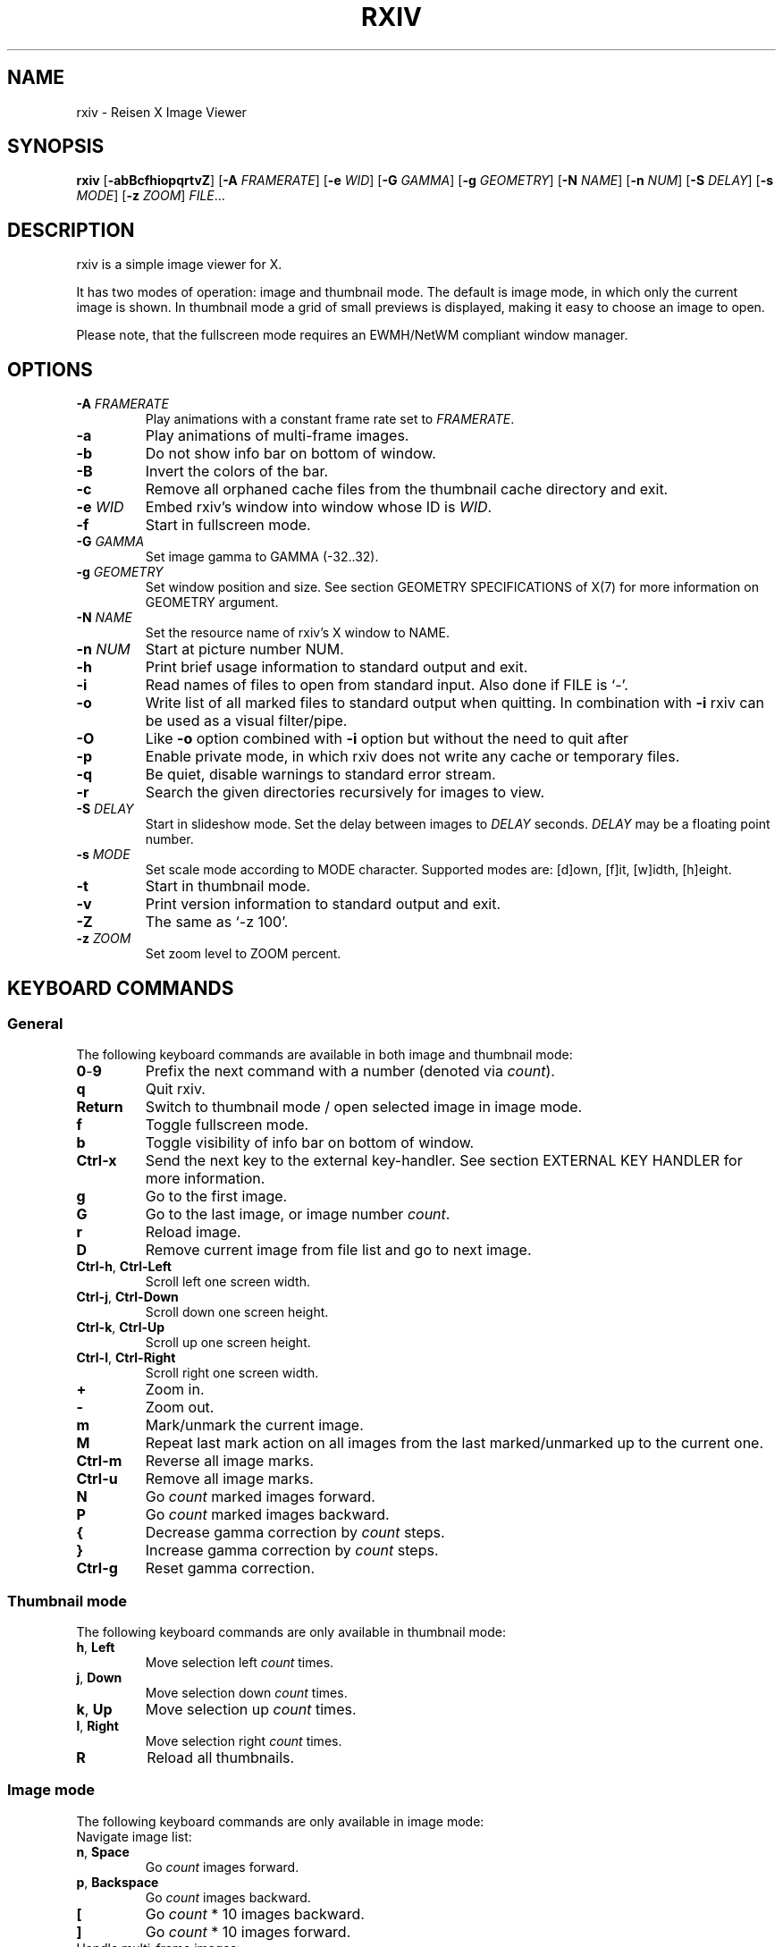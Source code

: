 .TH RXIV 1 rxiv\-VERSION
.SH NAME
rxiv \- Reisen X Image Viewer
.SH SYNOPSIS
.B rxiv
.RB [ \-abBcfhiopqrtvZ ]
.RB [ \-A
.IR FRAMERATE ]
.RB [ \-e
.IR WID ]
.RB [ \-G
.IR GAMMA ]
.RB [ \-g
.IR GEOMETRY ]
.RB [ \-N
.IR NAME ]
.RB [ \-n
.IR NUM ]
.RB [ \-S
.IR DELAY ]
.RB [ \-s
.IR MODE ]
.RB [ \-z
.IR ZOOM ]
.IR FILE ...
.SH DESCRIPTION
rxiv is a simple image viewer for X.
.P
It has two modes of operation: image and thumbnail mode. The default is image
mode, in which only the current image is shown. In thumbnail mode a grid of
small previews is displayed, making it easy to choose an image to open.
.P
Please note, that the fullscreen mode requires an EWMH/NetWM compliant window
manager.
.SH OPTIONS
.TP
.BI "\-A " FRAMERATE
Play animations with a constant frame rate set to
.IR FRAMERATE .
.TP
.B \-a
Play animations of multi-frame images.
.TP
.B \-b
Do not show info bar on bottom of window.
.TP
.B \-B
Invert the colors of the bar.
.TP
.B \-c
Remove all orphaned cache files from the thumbnail cache directory and exit.
.TP
.BI "\-e " WID
Embed rxiv's window into window whose ID is
.IR WID .
.TP
.B \-f
Start in fullscreen mode.
.TP
.BI "\-G " GAMMA
Set image gamma to GAMMA (-32..32).
.TP
.BI "\-g " GEOMETRY
Set window position and size. See section GEOMETRY SPECIFICATIONS of X(7) for
more information on GEOMETRY argument.
.TP
.BI "\-N " NAME
Set the resource name of rxiv's X window to NAME.
.TP
.BI "\-n " NUM
Start at picture number NUM.
.TP
.B \-h
Print brief usage information to standard output and exit.
.TP
.B \-i
Read names of files to open from standard input. Also done if FILE is `-'.
.TP
.B \-o
Write list of all marked files to standard output when quitting. In combination
with
.B \-i
rxiv can be used as a visual filter/pipe.
.TP
.B \-O
Like
.B \-o
option combined with
.B \-i
option but without the need to quit after
.TP
.B \-p
Enable private mode, in which rxiv does not write any cache or temporary files.
.TP
.B \-q
Be quiet, disable warnings to standard error stream.
.TP
.B \-r
Search the given directories recursively for images to view.
.TP
.BI "\-S " DELAY
Start in slideshow mode. Set the delay between images to
.I DELAY
seconds.
.I DELAY
may be a floating point number.
.TP
.BI "\-s " MODE
Set scale mode according to MODE character. Supported modes are: [d]own,
[f]it, [w]idth, [h]eight.
.TP
.B \-t
Start in thumbnail mode.
.TP
.B \-v
Print version information to standard output and exit.
.TP
.B \-Z
The same as `\-z 100'.
.TP
.BI "\-z " ZOOM
Set zoom level to ZOOM percent.
.SH KEYBOARD COMMANDS
.SS General
The following keyboard commands are available in both image and thumbnail mode:
.TP
.BR 0 \- 9
Prefix the next command with a number (denoted via
.IR count ).
.TP
.B q
Quit rxiv.
.TP
.B Return
Switch to thumbnail mode / open selected image in image mode.
.TP
.B f
Toggle fullscreen mode.
.TP
.B b
Toggle visibility of info bar on bottom of window.
.TP
.B Ctrl-x
Send the next key to the external key-handler. See section EXTERNAL KEY HANDLER
for more information.
.TP
.B g
Go to the first image.
.TP
.B G
Go to the last image, or image number
.IR count .
.TP
.B r
Reload image.
.TP
.B D
Remove current image from file list and go to next image.
.TP
.BR Ctrl-h ", " Ctrl-Left
Scroll left one screen width.
.TP
.BR Ctrl-j ", " Ctrl-Down
Scroll down one screen height.
.TP
.BR Ctrl-k ", " Ctrl-Up
Scroll up one screen height.
.TP
.BR Ctrl-l ", " Ctrl-Right
Scroll right one screen width.
.TP
.BR +
Zoom in.
.TP
.B \-
Zoom out.
.TP
.B m
Mark/unmark the current image.
.TP
.B M
Repeat last mark action on all images from the last marked/unmarked up to the
current one.
.TP
.B Ctrl-m
Reverse all image marks.
.TP
.B Ctrl-u
Remove all image marks.
.TP
.B N
Go
.I count
marked images forward.
.TP
.B P
Go
.I count
marked images backward.
.TP
.B {
Decrease gamma correction by
.I count
steps.
.TP
.B }
Increase gamma correction by
.I count
steps.
.TP
.B Ctrl-g
Reset gamma correction.
.SS Thumbnail mode
The following keyboard commands are only available in thumbnail mode:
.TP
.BR h ", " Left
Move selection left
.I count
times.
.TP
.BR j ", " Down
Move selection down
.I count
times.
.TP
.BR k ", " Up
Move selection up
.I count
times.
.TP
.BR l ", " Right
Move selection right
.I count
times.
.TP
.B R
Reload all thumbnails.
.SS Image mode
The following keyboard commands are only available in image mode:
.TP
Navigate image list:
.TP
.BR n ", " Space
Go
.I count
images forward.
.TP
.BR p ", " Backspace
Go
.I count
images backward.
.TP
.B [
Go
.I count
* 10 images backward.
.TP
.B ]
Go
.I count
* 10 images forward.
.TP
Handle multi-frame images:
.TP
.B Ctrl-n
Go
.I count
frames of a multi-frame image forward.
.TP
.B Ctrl-p
Go
.I count
frames of a multi-frame image backward.
.TP
.B Ctrl-Space
Play/stop animations of multi-frame images.
.TP
Panning:
.TP
.BR h ", " Left
Scroll image 1/5 of window width or
.I count
pixel left.
.TP
.BR j ", " Down
Scroll image 1/5 of window height or
.I count
pixel down.
.TP
.BR k ", " Up
Scroll image 1/5 of window height or
.I count
pixel up.
.TP
.BR l ", " Right
Scroll image 1/5 of window width or
.I count
pixel right.
.TP
.B H
Scroll to left image edge.
.TP
.B J
Scroll to bottom image edge.
.TP
.B K
Scroll to top image edge.
.TP
.B L
Scroll to right image edge.
.TP
Zooming:
.TP
.B =
Set zoom level to 100%, or
.IR count %.
.TP
.B w
Set zoom level to 100%, but fit large images into window.
.TP
.B W
Fit image to window.
.TP
.B e
Fit image to window width.
.TP
.B E
Fit image to window height.
.TP
Rotation:
.TP
.B <
Rotate image counter-clockwise by 90 degrees.
.TP
.B >
Rotate image clockwise by 90 degrees.
.TP
.B ?
Rotate image by 180 degrees.
.TP
Flipping:
.TP
.B |
Flip image horizontally.
.TP
.B _
Flip image vertically.
.TP
Miscellaneous:
.TP
.B a
Toggle anti-aliasing.
.TP
.B A
Toggle visibility of alpha-channel, i.e. image transparency.
.TP
.B s
Toggle slideshow mode and/or set the delay between images to
.I count
seconds.
.SH MOUSE COMMANDS
The following mouse mappings are available in image mode:
.TP
General:
.TP
.B Button3
Switch to thumbnail mode.
.TP
Navigate image list:
.TP
.B Button1
Go to the next image if the mouse cursor is in the right part of the window or
to the previous image if it is in the left part.
.TP
Panning:
.TP
.B Button2
Pan the image according to the mouse cursor position in the window while
keeping this button pressed down.
.TP
Zooming:
.TP
.B ScrollUp
Zoom in.
.TP
.B ScrollDown
Zoom out.
.SH CONFIGURATION
The following X resources are supported:
.TP
.B background
Color of the window background and bar foreground
.TP
.B foreground
Color of the window foreground and bar background
.TP
.B font
Name of Xft bar font
.TP
Please see xrdb(1) on how to change them.
.SH STATUS BAR
The information displayed on the left side of the status bar can be replaced
with the output of a user-provided script, which is called by rxiv whenever an
image gets loaded. The path of this script is
.I $XDG_CONFIG_HOME/rxiv/exec/image-info
and the arguments given to it are: 1) path to image file, 2) image width,
3) image height.
.P
There is also an example script installed together with rxiv as
.IR PREFIX/share/rxiv/exec/image-info .
.SH EXTERNAL KEY HANDLER
Additional external keyboard commands can be defined using a handler program
located in
.IR $XDG_CONFIG_HOME/rxiv/exec/key-handler .
The handler is invoked by pressing
.BR Ctrl-x .
The next key combo is passed as its first argument. Passed via stdin are the
images to act upon, one path per line: all marked images, if in thumbnail mode
and at least one image has been marked, otherwise the current image.
rxiv(1) will block until the handler terminates. It then checks which images
have been modified and reloads them.

The key combo argument has the following form: "[C-][M-][S-]KEY",
where C/M/S indicate Ctrl/Meta(Alt)/Shift modifier states and KEY is the X
keysym as listed in /usr/include/X11/keysymdef.h without the "XK_" prefix.

There is also an example script installed together with rxiv as
.IR PREFIX/share/rxiv/exec/key-handler .
.SH THUMBNAIL CACHING
rxiv stores all thumbnails under
.IR $XDG_CACHE_HOME/rxiv/ .
.P
Use the command line option
.I \-c
to remove all orphaned cache files. Additionally, run the following command
afterwards inside the cache directory to remove empty subdirectories:
.P
.RS
find . \-depth \-type d \-empty ! \-name '.' \-exec rmdir {} \\;
.RE
.SH AUTHOR
.EX
Bert Muennich (sxiv)   <ber.t at posteo.de>
Edgar Yllescas (rxiv)  <ed.ylles1997 at gmail.com>
.EE
.SH CONTRIBUTORS
.EX
Bastien Dejean  <nihilhill at gmail.com>
Dave Reisner    <d at falconindy.com>
Fung SzeTat     <sthorde at gmail.com>
Max Voit        <mvdev at with-eyes.net>
.EE
.SH HOMEPAGE
.EX
https://github.com/eylles/rxiv
.EE
.SH SEE ALSO
.BR X (7),
.BR xrdb (1)
